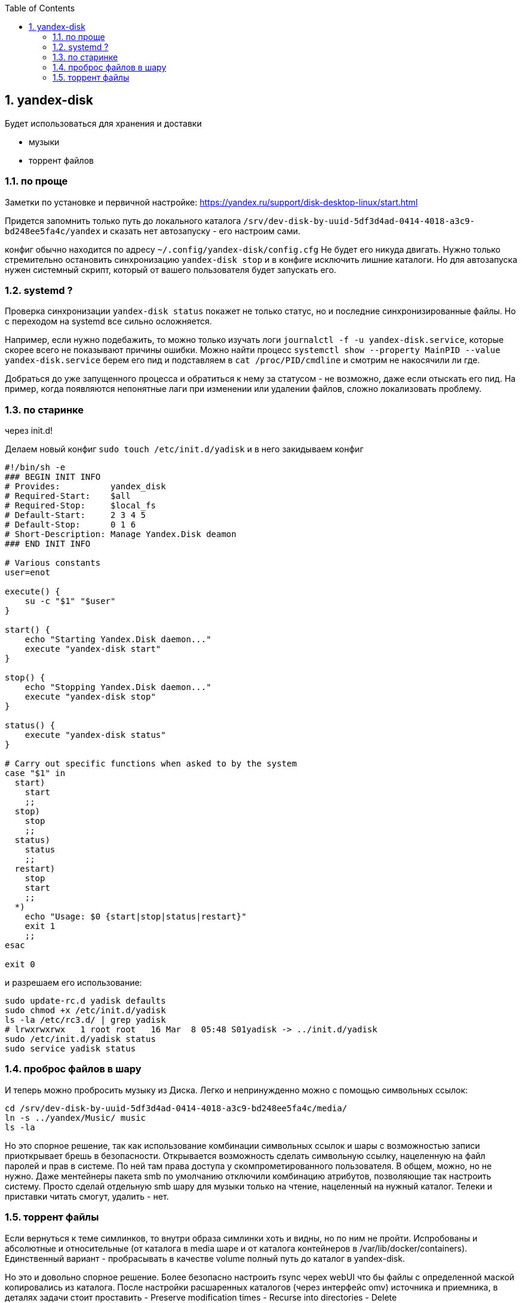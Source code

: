 :sectnums:
:toc: left

== yandex-disk
Будет использоваться для хранения и доставки

- музыки
- торрент файлов


=== по проще
Заметки по установке и первичной настройке: https://yandex.ru/support/disk-desktop-linux/start.html

Придется запомнить только путь до локального каталога `/srv/dev-disk-by-uuid-5df3d4ad-0414-4018-a3c9-bd248ee5fa4c/yandex`
и сказать нет автозапуску - его настроим сами.

конфиг обычно находится по адресу `~/.config/yandex-disk/config.cfg`
Не будет его никуда двигать. Нужно только стремительно остановить синхронизацию `yandex-disk stop` и в конфиге исключить лишние каталоги. Но для автозапуска нужен системный скрипт, который от вашего пользователя будет запускать его.

=== systemd ?
Проверка синхронизации `yandex-disk status` покажет не только статус, но и последние синхронизированные файлы.
Но с переходом на systemd все сильно осложняется.

Например, если нужно подебажить, то можно только изучать логи `journalctl -f -u yandex-disk.service`, которые скорее всего не показывают причины ошибки.
Можно найти процесс `systemctl show --property MainPID --value yandex-disk.service` берем его пид и подставляем в 
`cat /proc/PID/cmdline` и смотрим не накосячили ли где.

Добраться до уже запущенного процесса и обратиться к нему за статусом - не возможно, даже если отыскать его пид.
На пример, когда появляются непонятные лаги при изменении или удалении файлов, сложно локализовать проблему.

=== по старинке
через init.d!

Делаем новый конфиг `sudo touch /etc/init.d/yadisk` и в него закидываем конфиг
```
#!/bin/sh -e
### BEGIN INIT INFO
# Provides:          yandex_disk
# Required-Start:    $all
# Required-Stop:     $local_fs
# Default-Start:     2 3 4 5
# Default-Stop:      0 1 6
# Short-Description: Manage Yandex.Disk deamon
### END INIT INFO

# Various constants
user=enot

execute() {
    su -c "$1" "$user"
}

start() {
    echo "Starting Yandex.Disk daemon..."
    execute "yandex-disk start"
}

stop() {
    echo "Stopping Yandex.Disk daemon..."
    execute "yandex-disk stop"
}

status() {
    execute "yandex-disk status"
}

# Carry out specific functions when asked to by the system
case "$1" in
  start)
    start
    ;;
  stop)
    stop
    ;;
  status)
    status
    ;;
  restart)
    stop
    start
    ;;
  *)
    echo "Usage: $0 {start|stop|status|restart}"
    exit 1
    ;;
esac

exit 0
```

и разрешаем его использование:
```
sudo update-rc.d yadisk defaults
sudo chmod +x /etc/init.d/yadisk
ls -la /etc/rc3.d/ | grep yadisk
# lrwxrwxrwx   1 root root   16 Mar  8 05:48 S01yadisk -> ../init.d/yadisk
sudo /etc/init.d/yadisk status
sudo service yadisk status
```

=== проброс файлов в шару
И теперь можно пробросить музыку из Диска. Легко и непринужденно можно с помощью символьных ссылок:
```
cd /srv/dev-disk-by-uuid-5df3d4ad-0414-4018-a3c9-bd248ee5fa4c/media/
ln -s ../yandex/Music/ music
ls -la
```
Но это спорное решение, так как использование комбинации символьных ссылок и шары с возможностью записи приоткрывает брешь в безопасности.
Открывается возможность сделать символьную ссылку, нацеленную на файл паролей и прав в системе. По ней там права доступа у скомпрометированного пользователя.
В общем, можно, но не нужно. Даже ментейнеры пакета smb по умолчанию отключили комбинацию атрибутов, позволяющие так настроить систему.
Просто сделай отдельную smb шару для музыки только на чтение, нацеленный на нужный каталог.
Телеки и приставки читать смогут, удалить - нет.

=== торрент файлы
Если вернуться к теме симлинков, то внутри образа симлинки хоть и видны, но по ним не пройти.
Испробованы и абсолютные и относительные (от каталога в media шаре и от каталога контейнеров в /var/lib/docker/containers).
Единственный вариант - пробрасывать в качестве volume полный путь до каталог в yandex-disk.

Но это и довольно спорное решение. Более безопасно настроить rsync черех webUI что бы файлы с определенной маской копировались из каталога. После настройки расшаренных каталогов (через интерфейс omv) источника и приемника, в деталях задачи стоит проставить
- Preserve modification times
- Recurse into directories
- Delete

а в экстра параметрах добавить
```
--remove-source-files
--include "*.torrent"
``` 
